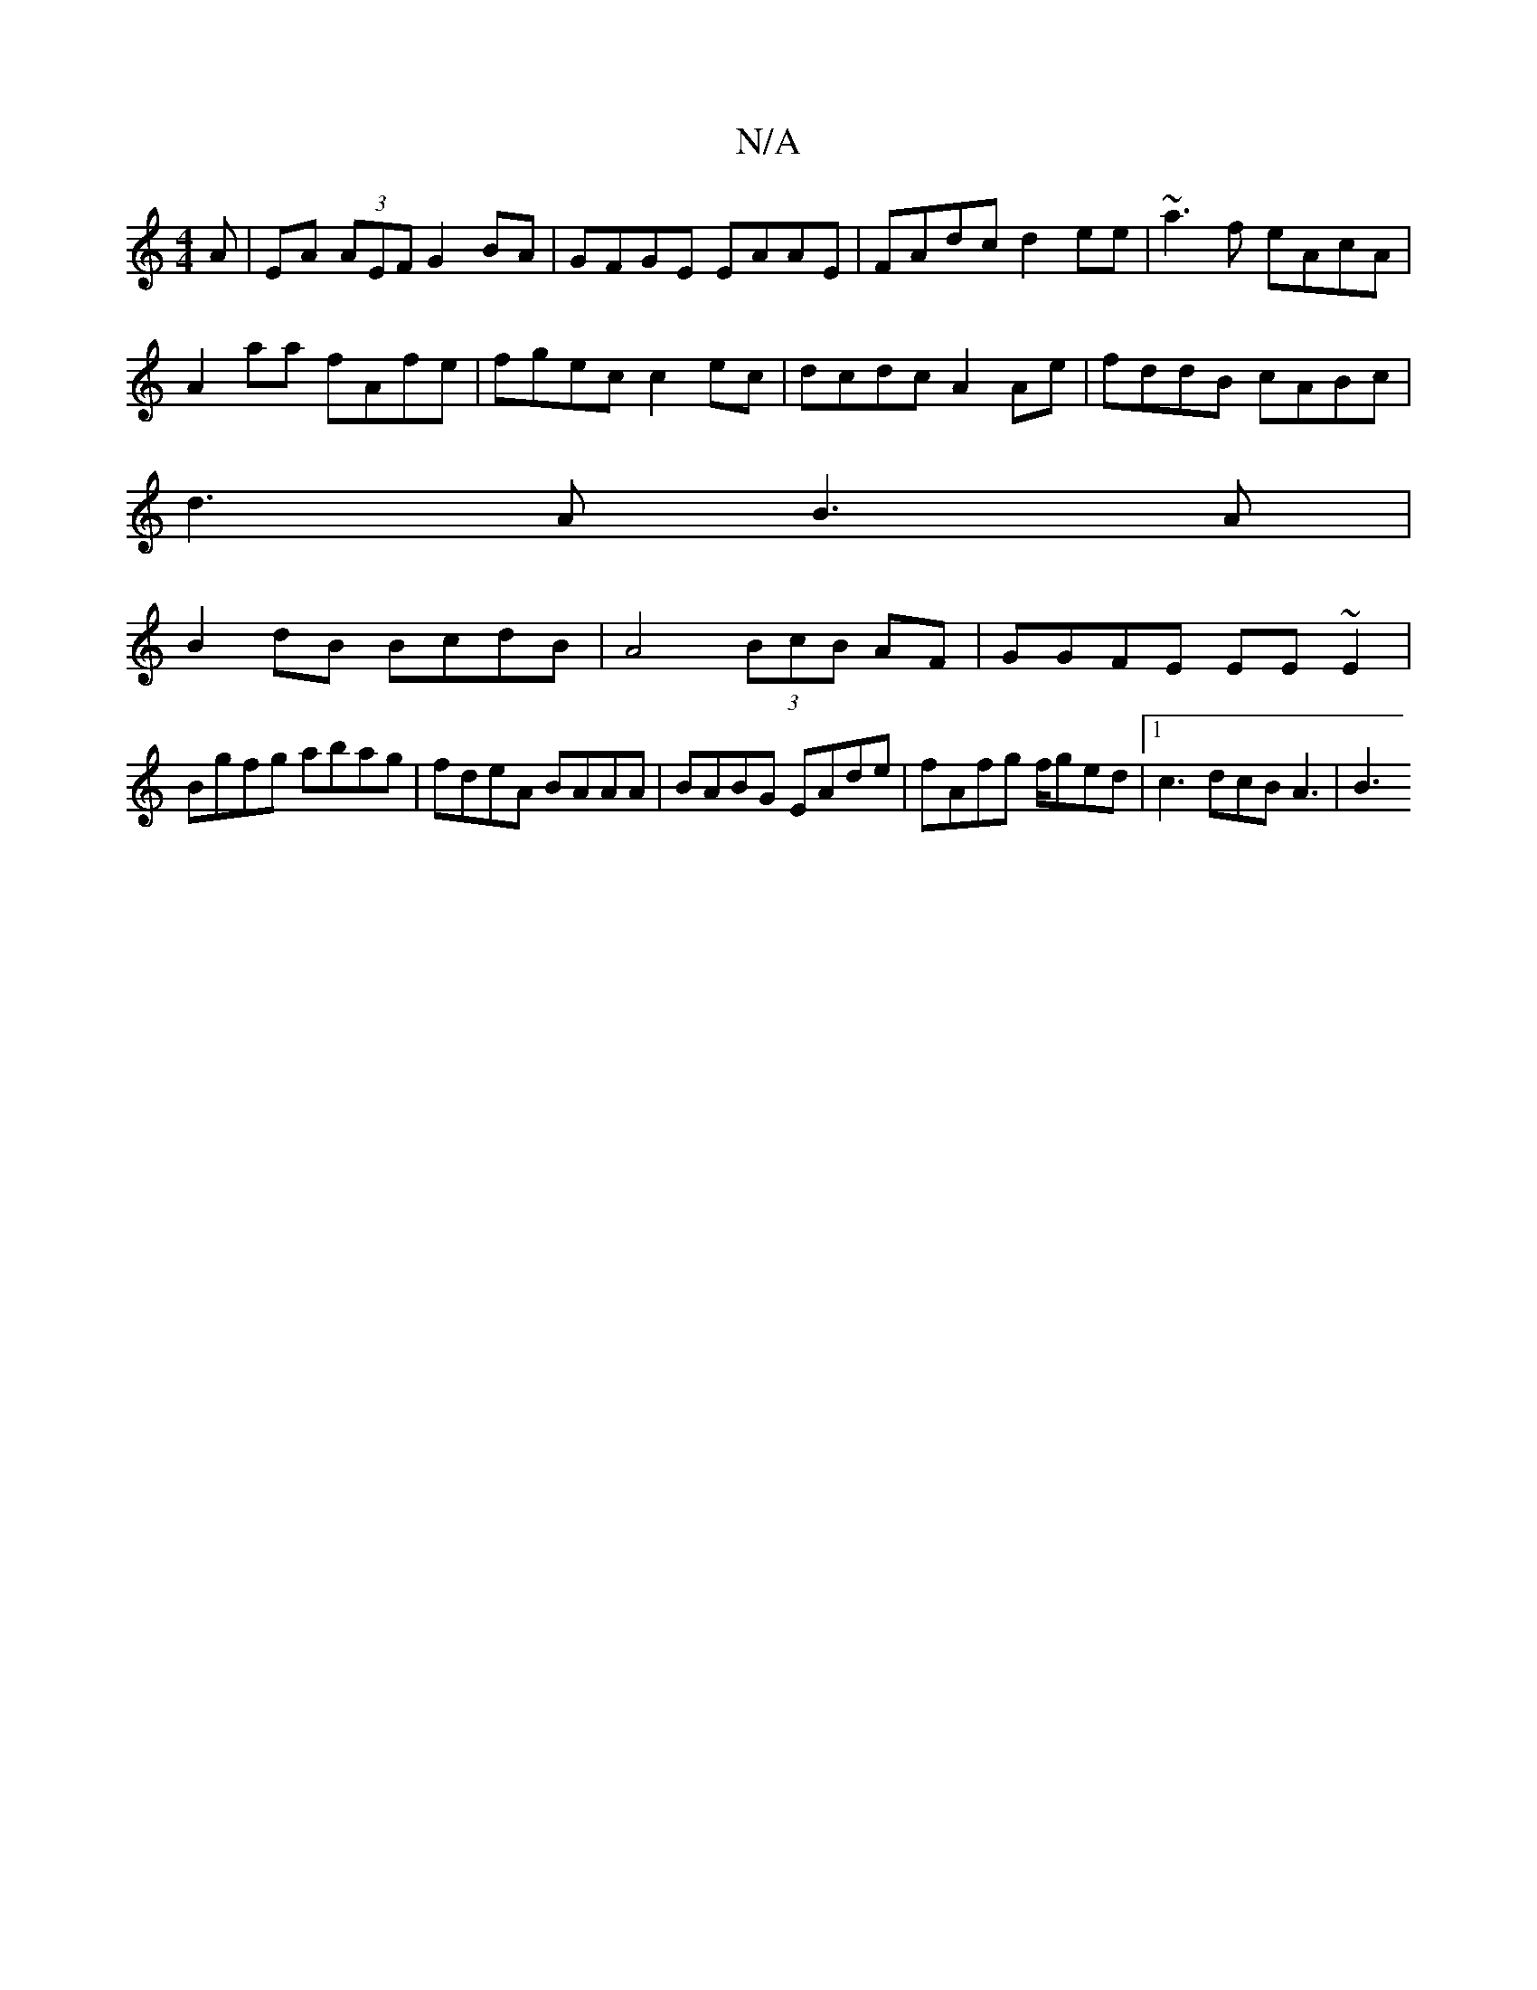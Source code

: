X:1
T:N/A
M:4/4
R:N/A
K:Cmajor
A | EA (3AEF G2BA | GFGE EAAE |FAdc d2ee | ~a3f eAcA |
A2aa fAfe | fgec c2ec|dcdc A2Ae|fddB cABc|
d3A B3A|
B2dB BcdB|A4 (3BcB AF|GGFE EE~E2|
Bgfg abag|fdeA BAAA|BABG EAde|fAfg f/ged|[1 c3 dcB A3 | B3 
